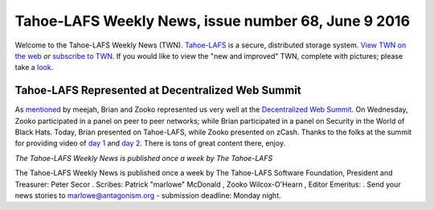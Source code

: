 ====================================================
Tahoe-LAFS Weekly News, issue number 68, June 9 2016
====================================================

Welcome to the Tahoe-LAFS Weekly News (TWN).  Tahoe-LAFS_ is a secure,
distributed storage system. `View TWN on the web`_ *or* `subscribe to
TWN`_.
If you would like to view the "new and improved" TWN, complete with pictures;
please take a `look`_.

.. _Tahoe-LAFS: https://tahoe-lafs.org
.. _View TWN on the web:
  https://tahoe-lafs.org/trac/tahoe-lafs/wiki/TahoeLAFSWeeklyNews
.. _subscribe to TWN:
  https://tahoe-lafs.org/cgi-bin/mailman/listinfo/tahoe-lafs-weekly-news
.. _look: https://tahoe-lafs.org/~marlowe/TWN68.html


Tahoe-LAFS Represented at Decentralized Web Summit
==================================================

As `mentioned`_ by meejah, Brian and Zooko represented us very well at the
`Decentralized Web Summit`_. On Wednesday, Zooko participated in a panel on peer
to peer networks; while Brian participated in a panel on Security in the World
of Black Hats. Today, Brian presented on Tahoe-LAFS, while Zooko presented on
zCash. Thanks to the folks at the summit for providing video of `day 1`_ and
`day 2`_. There is tons of great content there, enjoy.

.. _`mentioned`:
  https://tahoe-lafs.org/pipermail/tahoe-dev/2016-June/009750.html
.. _`Decentralized Web Summit`: http://www.decentralizedweb.net/
.. _`day 1`: https://youtu.be/Yth7O6yeZRE
.. _`day 2`: https://youtu.be/PfWgin3JlAU

*The Tahoe-LAFS Weekly News is published once a week by The Tahoe-LAFS*

The Tahoe-LAFS Weekly News is published once a week by The Tahoe-LAFS
Software
Foundation, President and Treasurer: Peter Secor |peter|. Scribes: Patrick
"marlowe" McDonald |marlowe|, Zooko Wilcox-O'Hearn , Editor Emeritus:
|zooko|.
Send your news stories to `marlowe@antagonism.org`_ - submission deadline:
Monday night.

.. _`marlowe@antagonism.org`: mailto:marlowe at antagonism.org
.. |peter| image:: psecor.jpg
   :height: 35
   :alt: peter
   :target: http://tahoe-lafs.org/trac/tahoe-lafs/wiki/AboutUs
.. |marlowe| image:: marlowe-x75-bw.jpg
   :height: 35
   :alt: marlowe
   :target: http://tahoe-lafs.org/trac/tahoe-lafs/wiki/AboutUs
.. |zooko| image:: zooko.png
   :height: 35
   :alt: zooko
   :target: http://tahoe-lafs.org/trac/tahoe-lafs/wiki/AboutUs


